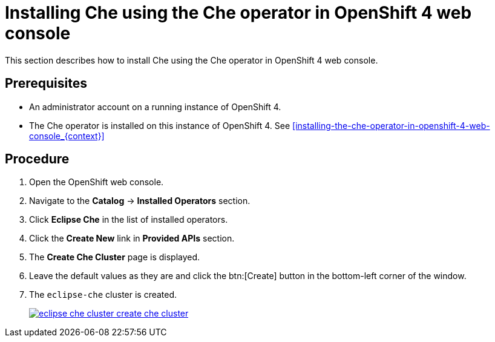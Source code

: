 [id="installing-che-using-the-che-operator-in-openshift-4-web-console_{context}"]
= Installing Che using the Che operator in OpenShift 4 web console

This section describes how to install Che using the Che operator in OpenShift 4 web console.

[discrete]
== Prerequisites

* An administrator account on a running instance of OpenShift 4.

* The Che operator is installed on this instance of OpenShift 4. See xref:installing-the-che-operator-in-openshift-4-web-console_{context}[]

[discrete]
== Procedure

. Open the OpenShift web console.

. Navigate to the *Catalog* -> *Installed Operators* section.

. Click *Eclipse Che* in the list of installed operators.

. Click the *Create New* link in *Provided APIs* section.

. The *Create Che Cluster* page is displayed.

. Leave the default values as they are and click the btn:[Create] button in the bottom-left corner of the window.

. The `eclipse-che` cluster is created.
+
image::installation/eclipse-che-cluster-create-che-cluster.png[link="{imagesdir}/installation/eclipse-che-cluster-create-che-cluster.png"]
